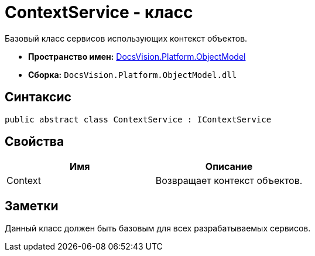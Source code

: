 = ContextService - класс

Базовый класс сервисов использующих контекст объектов.

* *Пространство имен:* xref:api/DocsVision/Platform/ObjectModel/ObjectModel_NS.adoc[DocsVision.Platform.ObjectModel]
* *Сборка:* `DocsVision.Platform.ObjectModel.dll`

== Синтаксис

[source,csharp]
----
public abstract class ContextService : IContextService
----

== Свойства

[cols=",",options="header"]
|===
|Имя |Описание
|Context |Возвращает контекст объектов.
|===

== Заметки

Данный класс должен быть базовым для всех разрабатываемых сервисов.
